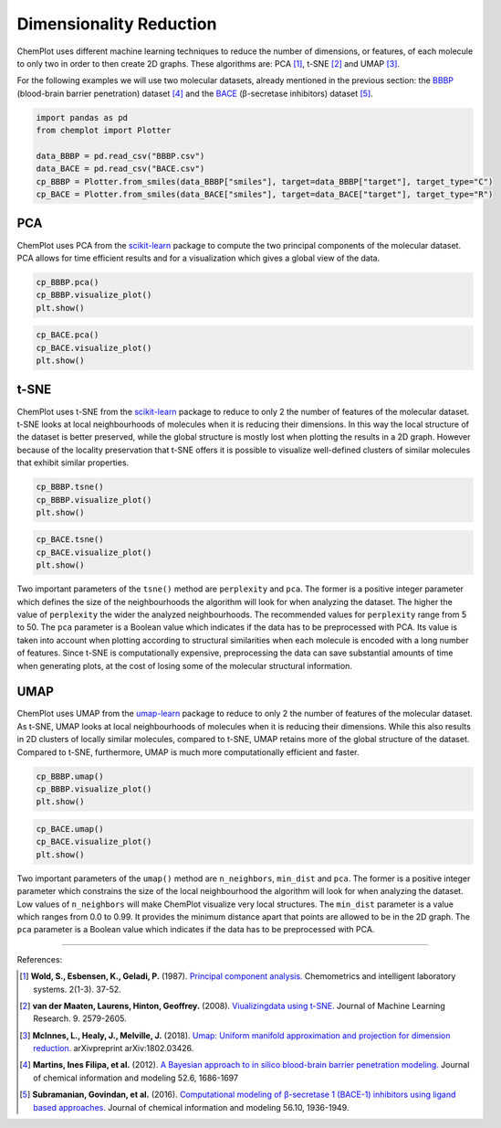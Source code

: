 Dimensionality Reduction
========================

ChemPlot uses different machine learning techniques to reduce the number of 
dimensions, or features, of each molecule to only two in order to then create 
2D graphs. These algorithms are: PCA [1]_, t-SNE [2]_ and UMAP [3]_.

For the following examples we will use two molecular datasets, already
mentioned in the previous section: the `BBBP <https://github.com/mcsorkun/ChemPlot/blob/main/tests/test_data/C_2039_BBBP_2.csv>`__ (blood-brain barrier penetration) 
dataset [4]_ and the `BACE <https://github.com/mcsorkun/ChemPlot/blob/main/tests/test_data/R_1513_BACE.csv>`__ (β-secretase inhibitors) dataset [5]_. 

.. code:: python3

    import pandas as pd
    from chemplot import Plotter
    
    data_BBBP = pd.read_csv("BBBP.csv")
    data_BACE = pd.read_csv("BACE.csv")
    cp_BBBP = Plotter.from_smiles(data_BBBP["smiles"], target=data_BBBP["target"], target_type="C")
    cp_BACE = Plotter.from_smiles(data_BACE["smiles"], target=data_BACE["target"], target_type="R")


PCA
---

ChemPlot uses PCA from the `scikit-learn <http://scikit-learn.org/stable/index.html>`__ 
package to compute the two principal components of the molecular dataset. PCA 
allows for time efficient results and for a visualization which gives a global 
view of the data. 

.. code:: python3
    
    cp_BBBP.pca()
    cp_BBBP.visualize_plot()
    plt.show()

.. image:: images/gs_pca.png
   :width: 600
   
.. code:: python3
    
    cp_BACE.pca()
    cp_BACE.visualize_plot()
    plt.show()

.. image:: images/bace_pca.png
   :width: 600
   
t-SNE
-----

ChemPlot uses t-SNE from the `scikit-learn <http://scikit-learn.org/stable/index.html>`__ 
package to reduce to only 2 the number of features of the molecular dataset. 
t-SNE looks at local neighbourhoods of molecules when it is reducing their 
dimensions. In this way the local structure of the dataset is better preserved, 
while the global structure is mostly lost when plotting the results in a 2D 
graph. However because of the locality preservation that t-SNE offers it is 
possible to visualize well-defined clusters of similar molecules that exhibit 
similar properties.  

.. code:: python3
    
    cp_BBBP.tsne()
    cp_BBBP.visualize_plot()
    plt.show()

.. image:: images/gs_tsne.png
   :width: 600
   
.. code:: python3
    
    cp_BACE.tsne()
    cp_BACE.visualize_plot()
    plt.show()

.. image:: images/bace_tsne.png
   :width: 600
   
Two important parameters of the ``tsne()`` method are ``perplexity`` and 
``pca``. The former is a positive integer parameter which defines the size of 
the neighbourhoods the algorithm will look for when analyzing the dataset. The 
higher the value of ``perplexity`` the wider the analyzed neighbourhoods. The 
recommended values for ``perplexity`` range from 5 to 50. The ``pca`` parameter 
is a Boolean value which indicates if the data has to be preprocessed with PCA. 
Its value is taken into account when plotting according to structural 
similarities when each molecule is encoded with a long number of features. 
Since t-SNE is computationally expensive, preprocessing the data can save 
substantial amounts of time when generating plots, at the cost of losing some 
of the molecular structural information. 
   
UMAP
----

ChemPlot uses UMAP from the `umap-learn <https://github.com/lmcinnes/umap>`__ 
package to reduce to only 2 the number of features of the molecular dataset. As 
t-SNE, UMAP looks at local neighbourhoods of molecules when it is reducing 
their dimensions. While this also results in 2D clusters of locally similar 
molecules, compared to t-SNE, UMAP retains more of the global structure of the 
dataset. Compared to t-SNE, furthermore, UMAP is much more computationally 
efficient and faster. 

.. code:: python3
    
    cp_BBBP.umap()
    cp_BBBP.visualize_plot()
    plt.show()

.. image:: images/gs_umap.png
   :width: 600
   
.. code:: python3
    
    cp_BACE.umap()
    cp_BACE.visualize_plot()
    plt.show()

.. image:: images/bace_umap.png
   :width: 600
   
Two important parameters of the ``umap()`` method are ``n_neighbors``, 
``min_dist`` and ``pca``. The former is a positive integer parameter which constrains the 
size of the local neighbourhood the algorithm will look for when analyzing the 
dataset. Low values of ``n_neighbors`` will make ChemPlot visualize very local 
structures. The ``min_dist`` parameter is a value which ranges from 0.0 to 
0.99. It provides the minimum distance apart that points are allowed to be in 
the 2D graph. The ``pca`` parameter is a Boolean value which indicates if the 
data has to be preprocessed with PCA. 

   
--------------

.. raw:: html

   <h3>

References:

.. raw:: html

   </h3>

.. [1] **Wold, S., Esbensen, K., Geladi, P.** (1987). `Principal component analysis. <https://www.sciencedirect.com/science/article/abs/pii/0169743987800849>`__ Chemometrics and intelligent laboratory systems. 2(1-3). 37-52.
.. [2] **van der Maaten, Laurens, Hinton, Geoffrey.** (2008). `Viualizingdata using t-SNE. <https://www.jmlr.org/papers/volume9/vandermaaten08a/vandermaaten08a.pdf?fbclid=IwAR0Bgg1eA5TFmqOZeCQXsIoL6PKrVXUFaskUKtg6yBhVXAFFvZA6yQiYx-M>`__ Journal of Machine Learning Research. 9. 2579-2605.
.. [3] **McInnes, L., Healy, J., Melville, J.** (2018). `Umap: Uniform manifold approximation and projection for dimension reduction. <https://arxiv.org/abs/1802.03426>`__ arXivpreprint arXiv:1802.03426.
.. [4] **Martins, Ines Filipa, et al.** (2012). `A Bayesian approach to in silico blood-brain barrier penetration modeling. <https://pubmed.ncbi.nlm.nih.gov/22612593/>`__ Journal of chemical information and modeling 52.6, 1686-1697
.. [5] **Subramanian, Govindan, et al.** (2016). `Computational modeling of β-secretase 1 (BACE-1) inhibitors using ligand based approaches. <https://pubs.acs.org/doi/10.1021/acs.jcim.6b00290>`__ Journal of chemical information and modeling 56.10, 1936-1949.
